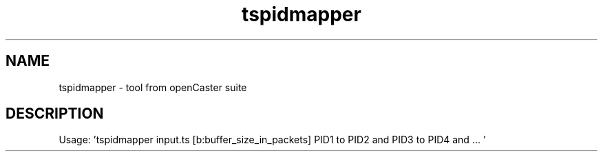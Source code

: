 .\" DO NOT MODIFY THIS FILE!  It was automatically generated 
.TH tspidmapper "1" "August 2013" "automatically made for Debian" "User Commands" 
.SH NAME
tspidmapper \- tool from openCaster suite
.SH DESCRIPTION
Usage: 'tspidmapper input.ts [b:buffer_size_in_packets] PID1 to PID2 and PID3 to PID4 and ... '
